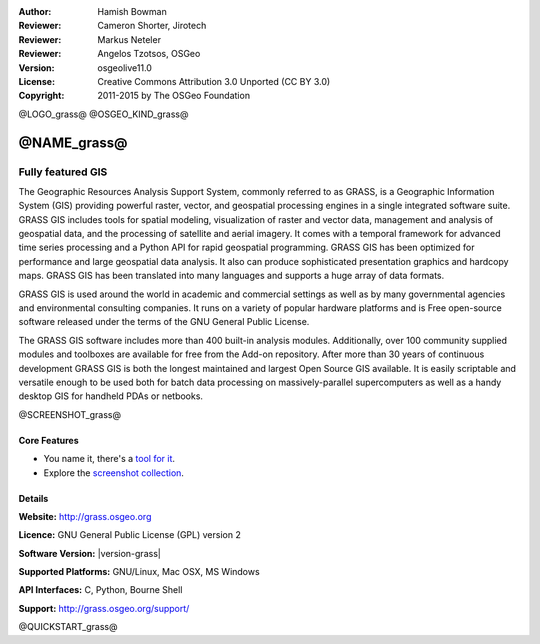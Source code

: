 :Author: Hamish Bowman
:Reviewer: Cameron Shorter, Jirotech
:Reviewer: Markus Neteler
:Reviewer: Angelos Tzotsos, OSGeo
:Version: osgeolive11.0
:License: Creative Commons Attribution 3.0 Unported (CC BY 3.0)
:Copyright: 2011-2015 by The OSGeo Foundation

@LOGO_grass@
@OSGEO_KIND_grass@


@NAME_grass@
================================================================================

Fully featured GIS
~~~~~~~~~~~~~~~~~~~~~~~~~~~~~~~~~~~~~~~~~~~~~~~~~~~~~~~~~~~~~~~~~~~~~~~~~~~~~~~~

The Geographic Resources Analysis Support System, commonly referred to as
GRASS, is a Geographic Information System (GIS) providing powerful raster,
vector, and geospatial processing engines in a single integrated software
suite. GRASS GIS includes tools for spatial modeling, visualization of raster
and vector data, management and analysis of geospatial data, and the
processing of satellite and aerial imagery. It comes with a temporal framework
for advanced time series processing and a Python API for rapid geospatial
programming. GRASS GIS has been optimized for performance
and large geospatial data analysis. It also can
produce sophisticated presentation graphics and hardcopy maps. GRASS GIS has
been translated into many languages and supports a huge array of data
formats.


GRASS GIS is used around the world in academic and commercial settings
as well as by many governmental agencies and environmental consulting
companies. It runs on a variety of popular hardware platforms and is Free
open-source software released under the terms of the GNU General Public License.

The GRASS GIS software includes more than 400 built-in analysis modules.
Additionally, over 100 community supplied modules and toolboxes are
available for free from the Add-on repository. After more than 30 years of
continuous development GRASS GIS is both the longest maintained and largest
Open Source GIS available. It is easily scriptable and versatile enough to be
used both for batch data processing on massively-parallel supercomputers
as well as a handy desktop GIS for handheld PDAs or netbooks.


.. _GRASS GIS: http://grass.osgeo.org

@SCREENSHOT_grass@

Core Features
--------------------------------------------------------------------------------

* You name it, there's a `tool for it <http://grass.osgeo.org/grass70/manuals/keywords.html>`_.
* Explore the `screenshot collection <http://grass.osgeo.org/projects/>`_.

Details
--------------------------------------------------------------------------------

**Website:** http://grass.osgeo.org

**Licence:** GNU General Public License (GPL) version 2

**Software Version:** |version-grass|

**Supported Platforms:** GNU/Linux, Mac OSX, MS Windows

**API Interfaces:** C, Python, Bourne Shell

**Support:** http://grass.osgeo.org/support/


@QUICKSTART_grass@

.. presentation-note
    GRASS GIS provides powerful raster, vector, and geospatial processing. It includes tools for spatial modeling, visualization of raster and vector data, management and analysis of geospatial data, and the processing of satellite and aerial imagery. It also provides the capability to produce sophisticated presentation graphics and hardcopy maps.
    It includes over 400 built-in analysis modules and 100 community supplied modules and toolboxes.
    With over 30 years of continuous development, GRASS is both the oldest and largest Open Source GIS available. It is capable of very powerful analysis, but may not be as simple to get started with as other offerings with more of a geodata viewer focus. Many Open Source projects make use of GRASS's algorithms.
